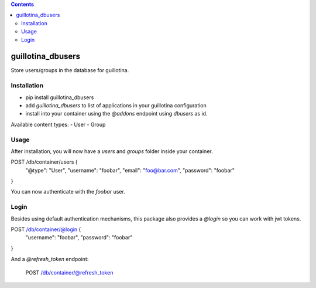 .. contents::

guillotina_dbusers
==================

Store users/groups in the database for guillotina.


Installation
------------

- pip install guillotina_dbusers
- add `guillotina_dbusers` to list of applications in your guillotina configuration
- install into your container using the `@addons` endpoint using `dbusers` as id.

Available content types:
- User
- Group

Usage
-----

After installation, you will now have a `users` and `groups` folder inside
your container.


POST /db/container/users {
  "@type": "User",
  "username": "foobar",
  "email": "foo@bar.com",
  "password": "foobar"
}


You can now authenticate with the `foobar` user.



Login
-----

Besides using default authentication mechanisms, this package also provides
a `@login` so you can work with jwt tokens.

POST /db/container/@login {
  "username": "foobar",
  "password": "foobar"
}


And a `@refresh_token` endpoint:

    POST /db/container/@refresh_token
